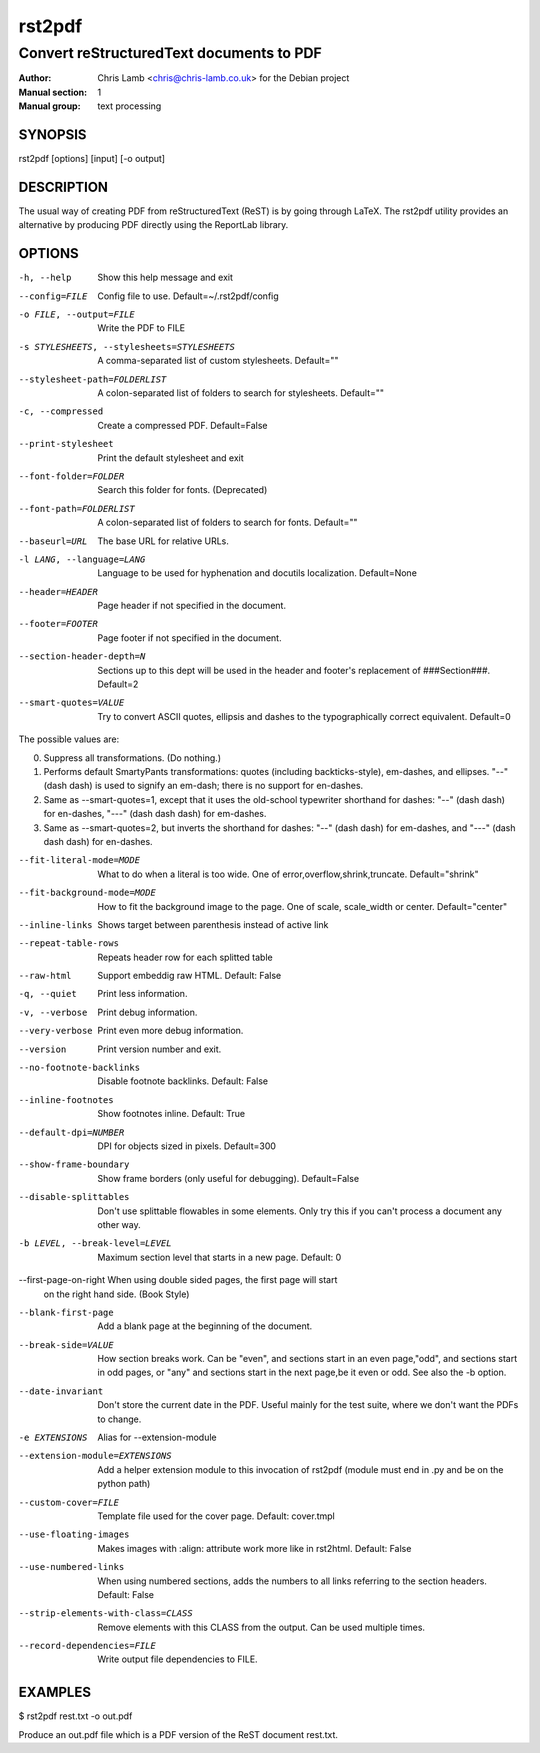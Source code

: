 =======
rst2pdf
=======

-----------------------------------------
Convert reStructuredText documents to PDF
-----------------------------------------

:Author: Chris Lamb <chris@chris-lamb.co.uk> for the Debian project
:Manual section: 1
:Manual group: text processing


SYNOPSIS
--------

rst2pdf [options] [input] [-o output]


DESCRIPTION
-----------

The usual way of creating PDF from reStructuredText (ReST) is by going through LaTeX.
The rst2pdf utility provides an alternative by producing PDF directly using the ReportLab
library.


OPTIONS
-------

-h, --help
                    Show this help message and exit

--config=FILE       Config file to use. Default=~/.rst2pdf/config

-o FILE, --output=FILE
                    Write the PDF to FILE

-s STYLESHEETS, --stylesheets=STYLESHEETS
                    A comma-separated list of custom stylesheets.
                    Default=""

--stylesheet-path=FOLDERLIST
                    A colon-separated list of folders to search for
                    stylesheets. Default=""

-c, --compressed
                    Create a compressed PDF. Default=False

--print-stylesheet
                    Print the default stylesheet and exit

--font-folder=FOLDER
                    Search this folder for fonts. (Deprecated)

--font-path=FOLDERLIST
                    A colon-separated list of folders to search for fonts.
                    Default=""

--baseurl=URL
                    The base URL for relative URLs.

-l LANG, --language=LANG
                    Language to be used for hyphenation and docutils localization.
                    Default=None

--header=HEADER
                    Page header if not specified in the document.

--footer=FOOTER
                    Page footer if not specified in the document.

--section-header-depth=N
                    Sections up to this dept will be used in the header
                    and footer's replacement of ###Section###. Default=2

--smart-quotes=VALUE  Try to convert ASCII quotes, ellipsis and dashes to
                      the typographically correct equivalent. Default=0

The possible values are:

0. Suppress all transformations. (Do nothing.)

1. Performs default SmartyPants transformations: quotes (including backticks-style), em-dashes, and ellipses. "--" (dash dash) is used to signify an em-dash; there is no support for en-dashes.

2. Same as --smart-quotes=1, except that it uses the old-school typewriter shorthand for dashes: "--" (dash dash) for en-dashes, "---" (dash dash dash) for em-dashes.

3. Same as --smart-quotes=2, but inverts the shorthand for dashes: "--" (dash dash) for em-dashes, and "---" (dash dash dash) for en-dashes.

--fit-literal-mode=MODE
                    What to do when a literal is too wide.
                    One of error,overflow,shrink,truncate.
                    Default="shrink"

--fit-background-mode=MODE
                        How to fit the background image to the page. One of
                        scale, scale_width or center. Default="center"

--inline-links
                    Shows target between parenthesis instead of active link


--repeat-table-rows
                    Repeats header row for each splitted table

--raw-html          Support embeddig raw HTML. Default: False

-q, --quiet
                    Print less information.

-v, --verbose
                    Print debug information.

--very-verbose
                    Print even more debug information.

--version
                    Print version number and exit.

--no-footnote-backlinks   Disable footnote backlinks. Default: False

--inline-footnotes    Show footnotes inline. Default: True

--default-dpi=NUMBER   DPI for objects sized in pixels. Default=300

--show-frame-boundary   Show frame borders (only useful for debugging).
                        Default=False

--disable-splittables
                        Don't use splittable flowables in some elements. Only
                        try this if you can't process a document any other
                        way.

-b LEVEL, --break-level=LEVEL
                    Maximum section level that starts in a new page. Default: 0

--first-page-on-right When using double sided pages, the first page will start
                      on the right hand side. (Book Style)

--blank-first-page    Add a blank page at the beginning of the document.

--break-side=VALUE    How section breaks work. Can be "even", and sections
                      start in an even page,"odd", and sections start in odd
                      pages, or "any" and sections start in the next page,be
                      it even or odd. See also the -b option.

--date-invariant      Don't store the current date in the PDF. Useful mainly
                      for the test suite, where we don't want the PDFs to
                      change.

-e EXTENSIONS         Alias for --extension-module

--extension-module=EXTENSIONS
                        Add a helper extension module to this invocation of
                        rst2pdf (module must end in .py and be on the python
                        path)

--custom-cover=FILE
                        Template file used for the cover page. Default:
                        cover.tmpl

--use-floating-images
                        Makes images with :align: attribute work more like in
                        rst2html. Default: False

--use-numbered-links  When using numbered sections, adds the numbers to all
                      links referring to the section headers. Default: False

--strip-elements-with-class=CLASS
                      Remove elements with this CLASS from the output. Can
                      be used multiple times.

--record-dependencies=FILE
                      Write output file dependencies to FILE.


EXAMPLES
--------

$ rst2pdf rest.txt -o out.pdf

Produce an out.pdf file which is a PDF version of the ReST document rest.txt.

